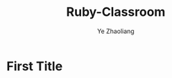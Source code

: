 
#+OPTIONS: num:nil toc:nil
#+REVEAL_TRANS: linear
#+REVEAL_THEME: jr0cket
#+Title: Ruby-Classroom
#+Author:  Ye Zhaoliang
#+Email: yezhaoliang@ncepu.edu.cn

* First Title
